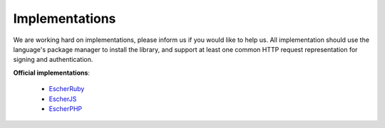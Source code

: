 Implementations
===============

We are working hard on implementations, please inform us if you would like to help us. All implementation
should use the language's package manager to install the library, and support at least one common
HTTP request representation for signing and authentication.

**Official implementations**:

 * `EscherRuby <escher-ruby>`_
 * `EscherJS <escher-js>`_
 * `EscherPHP <escher-php>`_

